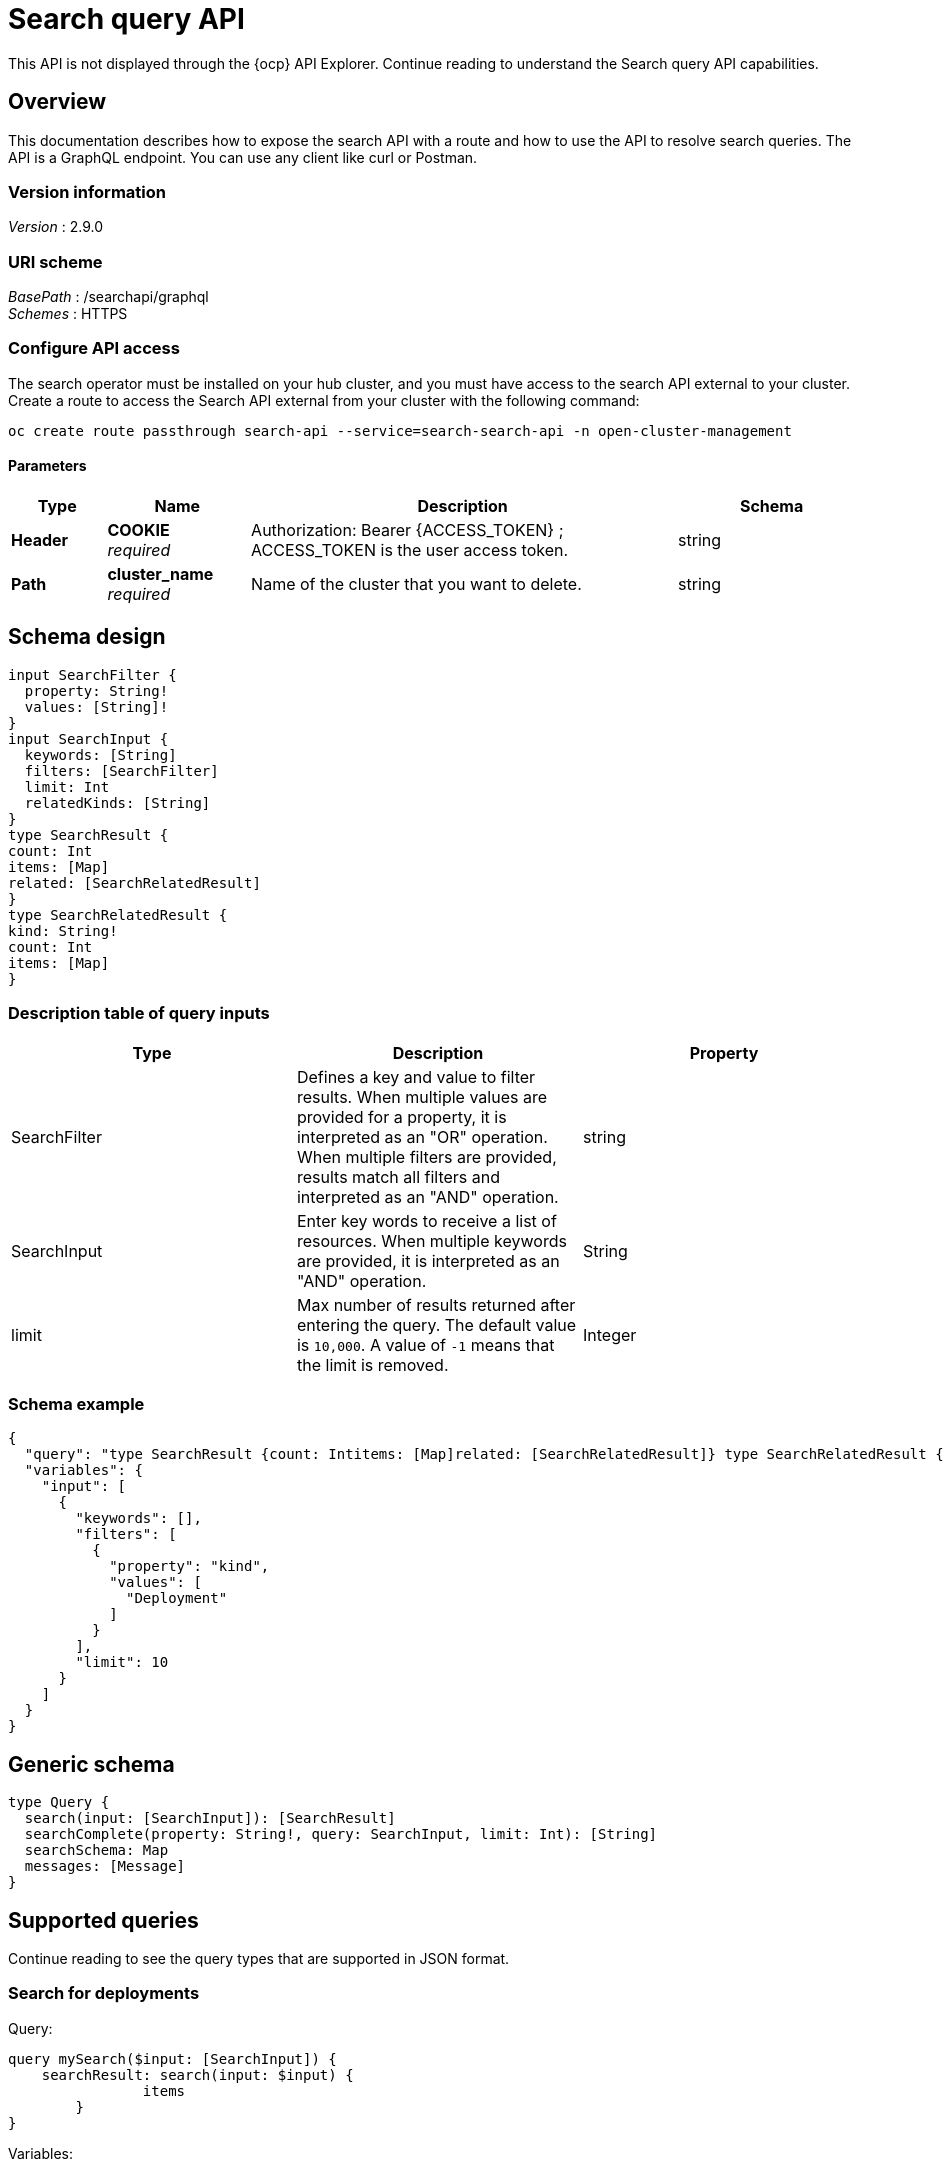 [#search-query-api]
= Search query API

This API is not displayed through the {ocp} API Explorer. Continue reading to understand the Search query API capabilities.  

[[_rhacm-docs_apis_policy_jsonoverview]]
== Overview

This documentation describes how to expose the search API with a route and how to use the API to resolve search queries. The API is a GraphQL endpoint. You can use any client like curl or Postman.

=== Version information
[%hardbreaks]
_Version_ : 2.9.0

=== URI scheme
[%hardbreaks]
_BasePath_ : /searchapi/graphql
_Schemes_ : HTTPS

[[_search_query_api_access]]
=== Configure API access

The search operator must be installed on your hub cluster, and you must have access to the search API external to your cluster. Create a route to access the Search API external from your cluster with the following command:

[source,bash]
----
oc create route passthrough search-api --service=search-search-api -n open-cluster-management
----

==== Parameters

[options="header", cols=".^2a,.^3a,.^9a,.^4a"]
|===
|Type|Name|Description|Schema
|**Header**|**COOKIE** +
__required__|Authorization: Bearer {ACCESS_TOKEN} ; ACCESS_TOKEN is the user access token.|string
|**Path**|**cluster_name** +
__required__|Name of the cluster that you want to delete.|string
|===

== Schema design

[source,graphql]
----
input SearchFilter {
  property: String!
  values: [String]!
}
input SearchInput {
  keywords: [String]
  filters: [SearchFilter]
  limit: Int
  relatedKinds: [String]
}
type SearchResult {
count: Int
items: [Map]
related: [SearchRelatedResult]
}
type SearchRelatedResult {
kind: String!
count: Int
items: [Map]
}
----

=== Description table of query inputs
//are there any parameters that are required? 
|===
|Type|Description|Property

| SearchFilter
| Defines a key and value to filter results. When multiple values are provided for a property, it is interpreted as an "OR" operation. When multiple filters are provided, results match all filters and interpreted as an "AND" operation.
| string

| SearchInput
| Enter key words to receive a list of resources. When multiple keywords are provided, it is interpreted as an "AND" operation. 
| String

| limit
| Max number of results returned after entering the query. The default value is `10,000`. A value of `-1` means that the limit is removed.
| Integer
|===

=== Schema example

[source,json]
----
{
  "query": "type SearchResult {count: Intitems: [Map]related: [SearchRelatedResult]} type SearchRelatedResult {kind: String!count: Intitems: [Map]}",
  "variables": {
    "input": [
      {
        "keywords": [],
        "filters": [
          {
            "property": "kind",
            "values": [
              "Deployment"
            ]
          }
        ],
        "limit": 10
      }
    ]
  }
}
----

== Generic schema 

[source,graphql]
----
type Query {
  search(input: [SearchInput]): [SearchResult]
  searchComplete(property: String!, query: SearchInput, limit: Int): [String]
  searchSchema: Map
  messages: [Message]
}
----

== Supported queries

Continue reading to see the query types that are supported in JSON format.

=== Search for deployments

Query:

[source,graphql]
----
query mySearch($input: [SearchInput]) {
    searchResult: search(input: $input) {
    		items
        }
}
----

Variables:

[source,graphql]
----
{"input":[
    {
        "keywords":[],
        "filters":[
            {"property":"kind","values":["Deployment"]}],
        "limit":10
    }
]}
----

=== Search for pods

[source,json]
----
{
  "query": "query mySearch($input: [SearchInput]) { searchResult: search(input: $input) { items }}Variables:{\"input\":[ { \"keywords\":[], \"filters\":[ {\"property\":\"kind\",\"values\":[\"Pod\"]}], \"limit\":10 }]}",
  "variables": {
    "input": [
      {
        "keywords": [],
        "filters": [
          {
            "property": "kind",
            "values": [
              "Pod"
            ]
          }
        ],
        "limit": 10
      }
    ]
  }
}
----
